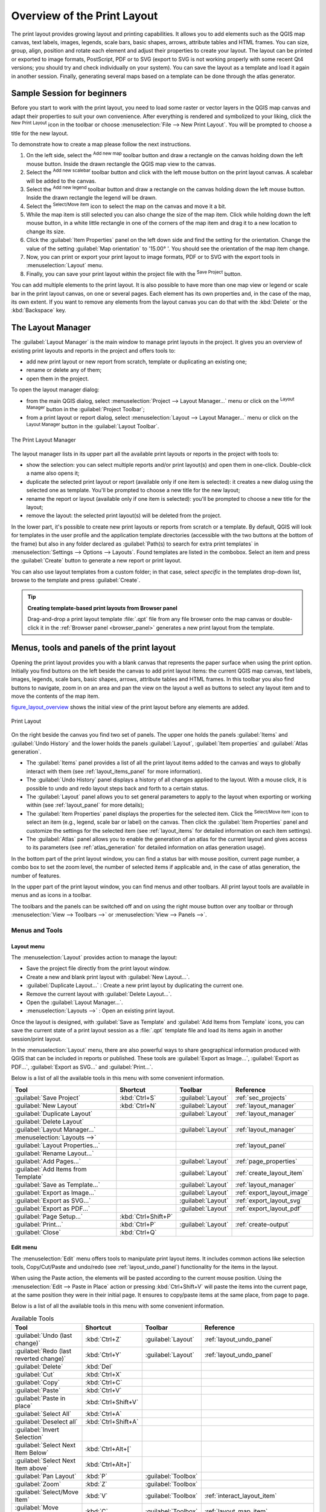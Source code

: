 .. only:: html

   |updatedisclaimer|

.. _overview_layout:

******************************
 Overview of the Print Layout
******************************

.. only:: html

   .. contents::
      :local:

The print layout provides growing layout and printing capabilities. It allows
you to add elements such as the QGIS map canvas, text labels, images, legends,
scale bars, basic shapes, arrows, attribute tables and HTML frames. You can size,
group, align, position and rotate each element and adjust their properties to
create your layout. The layout can be printed or exported to image formats,
PostScript, PDF or to SVG (export to SVG is not working properly with some
recent Qt4 versions; you should try and check individually on your system).
You can save the layout as a template and load it again in another session.
Finally, generating several maps based on a template can be done through the
atlas generator.


.. index:: Layout template, Map template

Sample Session for beginners
============================

Before you start to work with the print layout, you need to load some raster
or vector layers in the QGIS map canvas and adapt their properties to suit your
own convenience. After everything is rendered and symbolized to your liking,
click the |newLayout| :sup:`New Print Layout` icon in the toolbar or
choose :menuselection:`File --> New Print Layout`. You will be prompted to
choose a title for the new layout.


To demonstrate how to create a map please follow the next instructions.

#. On the left side, select the |addMap| :sup:`Add new map` toolbar button
   and draw a rectangle on the canvas holding down the left mouse button.
   Inside the drawn rectangle the QGIS map view to the canvas.
#. Select the |scaleBar| :sup:`Add new scalebar` toolbar button and click
   with the left mouse button on the print layout canvas. A scalebar will be
   added to the canvas.
#. Select the |addLegend| :sup:`Add new legend` toolbar button and draw a
   rectangle on the canvas holding down the left mouse button.
   Inside the drawn rectangle the legend will be drawn.
#. Select the |select| :sup:`Select/Move item` icon to select the map on
   the canvas and move it a bit.
#. While the map item is still selected you can also change the size of the map
   item. Click while holding down the left mouse button, in a white little
   rectangle in one of the corners of the map item and drag it to a new location
   to change its size.
#. Click the :guilabel:`Item Properties` panel on the left down side and find
   the setting for the orientation. Change the value of the setting
   :guilabel:`Map orientation` to '15.00\ |degrees| '. You should see the
   orientation of the map item change.
#. Now, you can print or export your print layout to image formats, PDF or
   to SVG with the export tools in :menuselection:`Layout` menu.
#. Finally, you can save your print layout within the project file with the
   |fileSave| :sup:`Save Project` button.


You can add multiple elements to the print layout. It is also possible to have more
than one map view or legend or scale bar in the print layout canvas, on one or
several pages. Each element has its own properties and, in the case of the map,
its own extent. If you want to remove any elements from the layout canvas you
can do that with the :kbd:`Delete` or the :kbd:`Backspace` key.


.. index:: Layout manager
.. _layout_manager:

The Layout Manager
==================

The :guilabel:`Layout Manager` is the main window to manage print layouts in the
project. It gives you an overview of existing print layouts and reports in the
project and offers tools to:

* add new print layout or new report from scratch, template or duplicating an
  existing one;
* rename or delete any of them;
* open them in the project.

To open the layout manager dialog:

* from the main QGIS dialog, select :menuselection:`Project --> Layout Manager...`
  menu or click on the |layoutManager| :sup:`Layout Manager` button in
  the :guilabel:`Project Toolbar`;
* from a print layout or report dialog, select :menuselection:`Layout --> Layout
  Manager...` menu or click on the |layoutManager| :sup:`Layout Manager` button
  in the :guilabel:`Layout Toolbar`.


.. _figure_layout_manager:

.. figure:: img/print_composer_manager.png
   :align: center

   The Print Layout Manager


The layout manager lists in its upper part all the available print layouts
or reports in the project with tools to:

* show the selection: you can select multiple reports and/or print layout(s)
  and open them in one-click. Double-click a name also opens it;
* duplicate the selected print layout or report (available only if one item is
  selected): it creates a new dialog using the selected one as template.
  You'll be prompted to choose a new title for the new layout;
* rename the report or layout (available only if one item is selected):
  you'll be prompted to choose a new title for the layout;
* remove the layout: the selected print layout(s) will be deleted from the
  project.

In the lower part, it's possible to create new print layouts or reports from
scratch or a template. By default, QGIS will look for templates in the user
profile and the application template directories (accessible with the two
buttons at the bottom of the frame) but also in any folder declared
as :guilabel:`Path(s) to search for extra print templates` in
:menuselection:`Settings --> Options --> Layouts`. Found templates are listed
in the combobox. Select an item and press the :guilabel:`Create` button to generate
a new report or print layout.

You can also use layout templates from a custom folder; in that case, select
*specific* in the templates drop-down list, browse to the template and press
:guilabel:`Create`.

.. tip:: **Creating template-based print layouts from Browser panel**

  Drag-and-drop a print layout template :file:`.qpt` file from any file browser
  onto the map canvas or double-click it in the :ref:`Browser panel <browser_panel>`
  generates a new print layout from the template.

.. Todo: Add a link to User profile section when it's ready

.. _print_composer_menus:

Menus, tools and panels of the print layout
=============================================

Opening the print layout provides you with a blank canvas that represents the
paper surface when using the print option. Initially you find buttons on the
left beside the canvas to add print layout items: the current QGIS map canvas,
text labels, images, legends, scale bars, basic shapes, arrows, attribute tables
and HTML frames. In this toolbar you also find buttons to navigate,
zoom in on an area and pan the view on the layout a well as buttons to
select any layout item and to move the contents of the map item.


figure_layout_overview_ shows the initial view of the print layout before
any elements are added.

.. _figure_layout_overview:

.. figure:: img/print_composer_blank.png
   :align: center
   :width: 100%

   Print Layout


On the right beside the canvas you find two set of panels. The upper one holds
the panels :guilabel:`Items` and :guilabel:`Undo History` and the lower holds
the panels :guilabel:`Layout`, :guilabel:`Item properties`
and :guilabel:`Atlas generation`.

* The :guilabel:`Items` panel provides a list of all the print layout items
  added to the canvas and ways to globally interact with them
  (see :ref:`layout_items_panel` for more information).
* The :guilabel:`Undo History` panel displays a history of all changes applied
  to the layout. With a mouse click, it is possible to undo and
  redo layout steps back and forth to a certain status.
* The :guilabel:`Layout` panel allows you to set general parameters to apply to
  the layout when exporting or working within (see :ref:`layout_panel` for more
  details);
* The :guilabel:`Item Properties` panel displays the properties for the selected
  item. Click the |select| :sup:`Select/Move item` icon to select
  an item (e.g., legend, scale bar or label) on the canvas. Then click the
  :guilabel:`Item Properties` panel and customize the settings for the selected
  item (see :ref:`layout_items` for detailed information on each item
  settings).
* The :guilabel:`Atlas` panel allows you to enable the generation of an
  atlas for the current layout and gives access to its parameters
  (see :ref:`atlas_generation` for detailed information on atlas
  generation usage).


In the bottom part of the print layout window, you can find a status bar with
mouse position, current page number, a combo box to set the zoom level,
the number of selected items if applicable and, in the case of atlas generation,
the number of features.

In the upper part of the print layout window, you can find menus and other
toolbars. All print layout tools are available in menus and as icons in a
toolbar.

The toolbars and the panels can be switched off and on using the right mouse
button over any toolbar or through :menuselection:`View --> Toolbars -->` or
:menuselection:`View --> Panels -->`.


.. index::
   single: Print layout; Tools

.. _layout_tools:

Menus and Tools
---------------

Layout menu
...........

The :menuselection:`Layout` provides action to manage the layout:

* Save the project file directly from the print layout window.
* Create a new and blank print layout with |newLayout| :guilabel:`New Layout...`.
* |duplicateLayout| :guilabel:`Duplicate Layout...` : Create a new print layout
  by duplicating the current one.
* Remove the current layout with |deleteSelected| :guilabel:`Delete Layout...`.
* Open the |layoutManager| :guilabel:`Layout Manager...`.
* :menuselection:`Layouts -->` : Open an existing print layout.

Once the layout is designed, with |fileSaveAs| :guilabel:`Save as Template`
and |fileOpen| :guilabel:`Add Items from Template` icons, you can save
the current state of a print layout session as a :file:`.qpt` template file
and load its items again in another session/print layout.

In the :menuselection:`Layout` menu, there are also powerful ways to share
geographical information produced with QGIS that can be included in reports or
published. These tools are |saveMapAsImage| :guilabel:`Export as Image...`,
|saveAsPDF| :guilabel:`Export as PDF...`, |saveAsSVG| :guilabel:`Export as
SVG...` and |filePrint| :guilabel:`Print...`.

Below is a list of all the available tools in this menu with some convenient
information.

================================================= ========================== ========================== =====================================
 Tool                                              Shortcut                   Toolbar                    Reference
================================================= ========================== ========================== =====================================
 |fileSave| :guilabel:`Save Project`               :kbd:`Ctrl+S`              :guilabel:`Layout`         :ref:`sec_projects`
 |newLayout| :guilabel:`New Layout`                :kbd:`Ctrl+N`              :guilabel:`Layout`         :ref:`layout_manager`
 |duplicateLayout| :guilabel:`Duplicate Layout`                               :guilabel:`Layout`         :ref:`layout_manager`
 |deleteSelected| :guilabel:`Delete Layout`
 |layoutManager| :guilabel:`Layout Manager...`                                :guilabel:`Layout`         :ref:`layout_manager`
 :menuselection:`Layouts -->`
 :guilabel:`Layout Properties...`                                                                        :ref:`layout_panel`
 :guilabel:`Rename Layout...`
 |newPage| :guilabel:`Add Pages...`                                           :guilabel:`Layout`         :ref:`page_properties`
 |fileOpen| :guilabel:`Add Items from Template`                               :guilabel:`Layout`         :ref:`create_layout_item`
 |fileSaveAs| :guilabel:`Save as Template...`                                 :guilabel:`Layout`         :ref:`layout_manager`
 |saveMapAsImage| :guilabel:`Export as Image...`                              :guilabel:`Layout`         :ref:`export_layout_image`
 |saveAsSVG| :guilabel:`Export as SVG...`                                     :guilabel:`Layout`         :ref:`export_layout_svg`
 |saveAsPDF| :guilabel:`Export as PDF...`                                     :guilabel:`Layout`         :ref:`export_layout_pdf`
 :guilabel:`Page Setup...`                         :kbd:`Ctrl+Shift+P`
 |filePrint| :guilabel:`Print...`                  :kbd:`Ctrl+P`              :guilabel:`Layout`         :ref:`create-output`
 :guilabel:`Close`                                 :kbd:`Ctrl+Q`
================================================= ========================== ========================== =====================================

Edit menu
.........

The :menuselection:`Edit` menu offers tools to manipulate print layout items.
It includes common actions like selection tools, Copy/Cut/Paste and undo/redo
(see :ref:`layout_undo_panel`) functionality for the items in the layout.

When using the Paste action, the elements will be pasted according to the current
mouse position. Using the :menuselection:`Edit --> Paste in Place` action or
pressing :kbd:`Ctrl+Shift+V` will paste the items into the current page, at the
same position they were in their initial page. It ensures to copy/paste items at
the same place, from page to page.

Below is a list of all the available tools in this menu with some convenient
information.

.. csv-table:: Available Tools
   :header: "Tool", "Shortcut", "Toolbar", "Reference"
   :widths: 30, 17, 10, 33

   "|undo| :guilabel:`Undo (last change)`", ":kbd:`Ctrl+Z`", ":guilabel:`Layout`", ":ref:`layout_undo_panel`"
   "|redo| :guilabel:`Redo (last reverted change)`", ":kbd:`Ctrl+Y`", ":guilabel:`Layout`", ":ref:`layout_undo_panel`"
   "|deleteSelected| :guilabel:`Delete`", ":kbd:`Del`"
   "|editCut| :guilabel:`Cut`", ":kbd:`Ctrl+X`"
   "|editCopy| :guilabel:`Copy`", ":kbd:`Ctrl+C`"
   "|editPaste| :guilabel:`Paste`", ":kbd:`Ctrl+V`"
   ":guilabel:`Paste in place`", ":kbd:`Ctrl+Shift+V`"
   "|selectAll| :guilabel:`Select All`", ":kbd:`Ctrl+A`"
   "|deselectAll| :guilabel:`Deselect all`", ":kbd:`Ctrl+Shift+A`"
   "|invertSelection| :guilabel:`Invert Selection`"
   ":guilabel:`Select Next Item Below`", ":kbd:`Ctrl+Alt+[`"
   ":guilabel:`Select Next Item above`", ":kbd:`Ctrl+Alt+]`"
   "|pan| :guilabel:`Pan Layout`", ":kbd:`P`", ":guilabel:`Toolbox`"
   "|zoomToArea| :guilabel:`Zoom`", ":kbd:`Z`", ":guilabel:`Toolbox`"
   "|select| :guilabel:`Select/Move Item`", ":kbd:`V`", ":guilabel:`Toolbox`", ":ref:`interact_layout_item`"
   "|moveItemContent| :guilabel:`Move Content`", ":kbd:`C`", ":guilabel:`Toolbox`", ":ref:`layout_map_item`"
   "|editNodesShape| :guilabel:`Edit Nodes Item`", "", ":guilabel:`Toolbox`", ":ref:`layout_node_based_shape_item`"



View menu
.........

The :menuselection:`View` menu  gives access to navigation tools and helps
to configure general behavior of the print layout. Beside the common zoom
tools, you have means to:

* |draw| :sup:`Refresh view` (if you find the view in an inconsistent state);
* enable a :ref:`grid <grid_guides>` you could snap items to when moving or
  creating them. Grids setting is done in :menuselection:`Settings --> Layout
  Options...` or in the :ref:`Layout Panel <layout_panel>`;
* enable :ref:`guides <grid_guides>` you could snap items to when moving or
  creating them. Guides are red lines that you can create by clicking in the
  ruler (above or at the left side of the layout) and drag and drop to the
  desired location;
* :guilabel:`Smart Guides`: uses other layout items as guides to dynamically
  snap to as you move or reshape an item;
* :guilabel:`Clear Guides` to remove all current guides;
* :guilabel:`Show Bounding box` around the items to better identify your
  selection;
* :guilabel:`Show Rules` around the layout;
* :guilabel:`Show Pages` or set up pages to transparent. Often layout is used
  to create non-print layouts, e.g. for inclusion in presentations or other
  documents, and it's desirable to export the composition using a totally
  transparent background. It's sometimes referred to as "infinite canvas" in
  other editing packages.

In the print layout, you can change the zoom level using the mouse wheel or
the slider and combo box in
the status bar. If you need to switch to pan mode while working in the layout
area, you can hold the :kbd:`Spacebar` or the mouse wheel.
With :kbd:`Ctrl+Spacebar`, you can temporarily switch to Zoom In mode,
and with :kbd:`Ctrl+Alt+Spacebar`, to Zoom Out mode.

Panels and toolbars can be enabled from the :menuselection:`View -->` menu.
To maximise the space available to interact with a composition you can check
the |checkbox| :menuselection:`View --> Toggle Panel Visibility` option or
press :kbd:`Ctrl+Tab`; all panels are hidden and only previously visible
panels are restored when unchecked.

It's also possible to switch to a full screen mode to have more space to
interact with by pressing :kbd:`F11` or using :menuselection:`View -->`
|checkbox| :guilabel:`Toggle Full Screen`.

================================================= ========================== ========================== =====================================
 Tool                                              Shortcut                   Toolbar                    Reference
================================================= ========================== ========================== =====================================
 |draw| :guilabel:`Refresh`                        :kbd:`F5`                  :guilabel:`Navigation`
 :menuselection:`Preview -->`
 |zoomIn| :guilabel:`Zoom In`                      :kbd:`Ctrl++`              :guilabel:`Navigation`
 |zoomOut| :guilabel:`Zoom Out`                    :kbd:`Ctrl+-`              :guilabel:`Navigation`
 |zoomActual| :guilabel:`Zoom to 100%`             :kbd:`Ctrl+1`              :guilabel:`Navigation`
 |zoomFullExtent| :guilabel:`Zoom Full`            :kbd:`Ctrl+0`              :guilabel:`Navigation`
 :guilabel:`Zoom to Width`
 |vectorGrid| :guilabel:`Show Grid`                :kbd:`Ctrl+'`                                         :ref:`grid_guides`
 |unchecked| :guilabel:`Snap to Grid`              :kbd:`Ctrl+Shift+'`                                   :ref:`grid_guides`
 |checkbox| :guilabel:`Show Guides`                :kbd:`Ctrl+;`                                         :ref:`grid_guides`
 |checkbox| :guilabel:`Snap to Guides`             :kbd:`Ctrl+Shift+;`                                   :ref:`grid_guides`
 |checkbox| :guilabel:`Smart Guides`               :kbd:`Ctrl+Alt+;`
 :guilabel:`Manage Guides...`                      \                          \                          :ref:`layout_guides_panel`
 :guilabel:`Clear Guides`                          \                          \                          :ref:`layout_guides_panel`
 |checkbox| :guilabel:`Show Rulers`                :kbd:`Ctrl+R`
 |checkbox| :guilabel:`Show Bounding Boxes`        :kbd:`Ctrl+Shift+B`
 |checkbox| :guilabel:`Show Pages`
 :menuselection:`Toolbars -->`                      \                         \                          :ref:`sec_panels_and_toolbars`
 :menuselection:`Panels -->`                        \                         \                          :ref:`sec_panels_and_toolbars`
 |unchecked| :guilabel:`Toggle Full Screen`        :kbd:`F11`                 \                          :ref:`view_menu`
 |unchecked| :guilabel:`Toggle Panel Visibility`   :kbd:`Ctrl+Tab`            \                          :ref:`view_menu`
================================================= ========================== ========================== =====================================

Items menu
..........

The :menuselection:`Items` helps you configure items' position in the
layout and the relations between them (see :ref:`interact_layout_item`).

================================================= ========================== ========================== ==========================
 Tool                                              Shortcut                   Toolbar                    Reference
================================================= ========================== ========================== ==========================
 |groupItems| :guilabel:`Group`                    :kbd:`Ctrl+G`              :guilabel:`Actions`        :ref:`group_items`
 |ungroupItems| :guilabel:`Ungroup`                :kbd:`Ctrl+Shift+G`        :guilabel:`Actions`        :ref:`group_items`
 |raiseItems| :guilabel:`Raise`                    :kbd:`Ctrl+]`              :guilabel:`Actions`        :ref:`align_items`
 |lowerItems| :guilabel:`Lower`                    :kbd:`Ctrl+[`              :guilabel:`Actions`        :ref:`align_items`
 |moveItemsToTop| :guilabel:`Bring to Front`       :kbd:`Ctrl+Shift+]`        :guilabel:`Actions`        :ref:`align_items`
 |moveItemsToBottom| :guilabel:`Send to Back`      :kbd:`Ctrl+Shift+[`        :guilabel:`Actions`        :ref:`align_items`
 |locked| :guilabel:`Lock Selected Items`          :kbd:`Ctrl+L`              :guilabel:`Actions`        :ref:`lock_items`
 |unlocked| :guilabel:`Unlock All`                 :kbd:`Ctrl+Shift+L`        :guilabel:`Actions`        :ref:`lock_items`
 :menuselection:`Align Items -->`                                             :guilabel:`Actions`        :ref:`align_items`
 :menuselection:`Distribute Items -->`                                        :guilabel:`Actions`        :ref:`move_resize`
 :menuselection:`Resize -->`                                                  :guilabel:`Actions`        :ref:`move_resize`
================================================= ========================== ========================== ==========================

Add Item menu
.............

These are tools to create layout items. Each of them is deeply described
in :ref:`layout_items` chapter.

=================================================== ======================== =====================================
 Tool                                                Toolbar                    Reference
=================================================== ======================== =====================================
 |addMap| :guilabel:`Add Map`                        :guilabel:`Toolbox`        :ref:`layout_map_item`
 |addImage| :guilabel:`Add Picture`                  :guilabel:`Toolbox`        :ref:`layout_picture_item`
 |label| :guilabel:`Add Label`                       :guilabel:`Toolbox`        :ref:`layout_label_item`
 |addLegend| :guilabel:`Add Legend`                  :guilabel:`Toolbox`        :ref:`layout_legend_item`
 |scaleBar| :guilabel:`Add Scale Bar`                :guilabel:`Toolbox`        :ref:`layout_scalebar_item`
 |addBasicShape| :menuselection:`Add Shape -->`      :guilabel:`Toolbox`        :ref:`layout_basic_shape_item`
 |addArrow| :guilabel:`Add Arrow`                    :guilabel:`Toolbox`        :ref:`layout_arrow_item`
 |addNodesShape| :menuselection:`Add Node Item -->`  :guilabel:`Toolbox`        :ref:`layout_node_based_shape_item`
 |addHtml| :guilabel:`Add HTML`                      :guilabel:`Toolbox`        :ref:`layout_html_item`
 |openTable| :guilabel:`Add Attribute Table`         :guilabel:`Toolbox`        :ref:`layout_table_item`
=================================================== ======================== =====================================


Atlas menu
..........

======================================================== ========================== ========================== =====================================
 Tool                                                     Shortcut                   Toolbar                    Reference
======================================================== ========================== ========================== =====================================
 |atlas| :guilabel:`Preview Atlas`                        :kbd:`Ctrl+ALt+/`          :guilabel:`Atlas`          :ref:`atlas_preview`
 |atlasFirst| :guilabel:`First Feature`                   :kbd:`Ctrl+<`              :guilabel:`Atlas`          :ref:`atlas_preview`
 |atlasPrev| :guilabel:`Previous Feature`                 :kbd:`Ctrl+,`              :guilabel:`Atlas`          :ref:`atlas_preview`
 |atlasNext| :guilabel:`Next Feature`                     :kbd:`Ctrl+.`              :guilabel:`Atlas`          :ref:`atlas_preview`
 |atlasLast| :guilabel:`Last feature`                     :kbd:`Ctrl+>`              :guilabel:`Atlas`          :ref:`atlas_preview`
 |filePrint| :guilabel:`Print Atlas...`                                              :guilabel:`Atlas`          :ref:`atlas_preview`
 |saveMapAsImage| :guilabel:`Export Atlas as Images...`                              :guilabel:`Atlas`          :ref:`atlas_preview`
 |saveAsSVG| :guilabel:`Export Atlas as SVG...`                                      :guilabel:`Atlas`          :ref:`atlas_preview`
 |saveAsPDF| :guilabel:`Export Atlas as PDF...`                                      :guilabel:`Atlas`          :ref:`atlas_preview`
 |atlasSettings| :guilabel:`Atlas Settings`                                          :guilabel:`Atlas`          :ref:`atlas_generation`
======================================================== ========================== ========================== =====================================


Settings Menu
.............

The :menuselection:`Settings --> Layout Options...` menu is a shortcut to
:menuselection:`Settings --> Options --> Layouts` menu of QGIS main canvas.
Here, you can set some options that will be used as default on any new print
layout:

* :guilabel:`Layout defaults` let you specify the default font to use;
* With :guilabel:`Grid appearance`, you can set the grid style and its color.
  There are three types of grid: **Dots**, **Solid** lines and **Crosses**;
* :guilabel:`Grid and guide defaults` defines spacing, offset and tolerance
  of the grid (see :ref:`grid_guides` for more details);
* :guilabel:`Layout Paths`: to manage list of custom paths to search print
  templates.


Contextual menus
................

Depending on where you right-click in the print layout dialog, you open a
contextual menu with various features:

* Right-click on the menu bar or any toolbar and you get the list of layout
  panels and toolbars you can enable or disable in one-click.
* Right-click over a ruler and you can |checkbox| :guilabel:`Show Guides`,
  |checkbox| :guilabel:`Snap to Guides`, :guilabel:`Manage Guides...` opening
  the :ref:`Guides panel <layout_guides_panel>` or :guilabel:`Clear Guides`.
  It's also possible to hide the rulers.
* Right-click in the print layout canvas and:

  * You'll be able to :guilabel:`Undo` and :guilabel:`Redo` recent changes, or
    :guilabel:`Paste` any copied item (only available if no item is selected).
  * If you click over a page, you can additionally access the current :ref:`Page
    Properties <page_properties>` panel or :guilabel:`Remove Page`.
  * If you click on a selected item then you can cut or copy it as well as open
    the :ref:`Item Properties <layout_item_options>` panel.
  * If more than one item are selected, then you can either group them and/or
    ungroup if at least one group is already in the selection.
* Right-click inside a text box or spinbox widget of any layout panel provides
  edit options to manipulate its content.


.. _layout_panel:

The Layout Panel
-----------------

In the :guilabel:`Layout` panel, you can define the global settings of your
print layout.

.. _figure_composition:

.. figure:: img/composition_settings.png
   :align: center

   Layout Settings in the Print Layout

.. _reference_map:

General settings
................

In a print layout, you can use more than one map item.
The :guilabel:`Reference map` represents the map item to use as the layout's
master map. It's assigned as long as there's a map item in the layout.
The layout will use this map in any of their properties and variables
calculating units or scale. This includes exporting the print layout to
georeferenced formats.

Moreover, new layout items such as scale bar, legend or north arrow have by
default their settings (orientation, displayed layers, scale, ...) bound to
the map item they are drawn over, and fall back to the reference map if no
overlaping map.

.. _grid_guides:

Guides and Grid
...............

You can put some reference marks on your paper sheet to help you
accurately place some items. These marks can be:

* simple horizontal or vertical lines (called **Guides**) put at the position
  you want (see :ref:`layout_guides_panel` for guides creation).
* or regular **Grid**: a network of horizontal and vertical lines
  superimposed over the layout.

Settings like :guilabel:`Grid spacing` or :guilabel:`Grid offset` can be
adjusted in this group as well as the :guilabel:`Snap tolerance` to use for
items. The tolerance is the maximum distance below which the mouse cursor is
snapped to a grid or a guide, while moving, resizing or creating an item.

Whether grid or guides should be shown is set in :menuselection:`View` menu.
There, you can also decide if they might be used to snap layout items.
When both a grid line and a guide line are within tolerance of a point, guides
will always take precedence - since they have been manually set (hence,
assumption that they have been explicitly placed at highly desirable snapping
locations, and should be selected over the general grid).

.. note::

  In the :menuselection:`Settings --> Layout Options` menu, you can also set
  the grid and guides parameters exposed above. However, these options will
  only apply as defaults to new print layouts.

.. _layout_export_settings:

Export settings
...............

You can define a resolution to use for all exported maps in :guilabel:`Export
resolution`. This setting can then be overridden each time you export a map.

Because of some advanced rendering options (:ref:`blending mode <blend-modes>`,
:ref:`effects <draw_effects>`...), a layout item may need rasterization in
order to be exported correctly. QGIS will individually rasterize it without
forcing every other item to also be rasterized.
This allows printing or saving as PostScript or PDF to keep items as much as
possible as vectors, e.g. a map item with layer opacity won't force labels,
scale bars, etc to be rasterized too.
You can however:

* force all the items to be rasterized checking the |checkbox| :guilabel:`Print
  as raster` box;
* or use the opposite option, i.e. :guilabel:`Always export as vectors`, to
  force the export to keep items as vectors when exported to a compatible
  format. Note that in some cases, this could cause the output to look
  different to layout.

Where the format makes it possible (e.g., :file:`.TIF`, :file:`.PDF`) exporting
a print layout results by default in a georeferenced file (based on the
:guilabel:`Reference map` item in the :guilabel:`General settings` group).
For other formats, georeferenced output requires you to generate a world file
by checking |checkbox| :guilabel:`Save world file`. The world file is created
beside the exported map(s), has the name of the page output with the reference
map item and contains information to georeference it easily.


Resize layout to content
........................

Using the :guilabel:`Resize page` tool in this group, you create a unique page
composition whose extent covers the current contents of the print layout (with
some optional :guilabel:`margins` around the cropped bounds).

Note that this behavior is different from the :ref:`crop to content
<crop_to_content>` option in that all the items are placed on a real and unique
page in replacement of all the existing pages.

Variables
.........

The :guilabel:`Variables` lists all the variables available at
the layout's level (which includes all global and project's variables).

It also allows the user to manage layout-level variables. Click the
|signPlus| button to add a new custom layout-level variable. Likewise,
select a custom layout-level variable from the list and click the
|signMinus| button to remove it.

More information on variables usage in the
:ref:`General Tools <general_tools_variables>` section.

.. _figure_composition_variables:

.. figure:: img/composition_variables.png
   :align: center

   Variables Editor in the Print Layout


.. index:: Layout pages, Page properties
.. _page_properties:

Working with the page properties
--------------------------------

A layout can be composed of several pages. For instance, a first page can show
a map canvas, and a second page can show the attribute table associated with a
layer, while a third one shows an HTML frame linking to your organization website.
Or you can add many types of items on each page.

Adding a new page
.................

Futhermore, a layout can be made using different size and/or orientation of pages.
To add a page, select the |newPage| :guilabel:`Add Pages...` tool from the
:menuselection:`Layout` menu or :guilabel:`Layout Toolbar`. The :guilabel:`Insert
Pages` dialog opens and you are asked to fill:

* the number of pages to insert;
* the position of the page(s): before or after a given page or at the end of the
  print layout;
* The :guilabel:`Page size`: it could be of a preset format page (``A4``, ``B0``,
  ``Legal``, ``Letter``, ``ANSI A``, ``Arch A`` and their derivatives as well as
  a resolution type, such as ``1920x1080`` or ``1024x768``) with
  associated :guilabel:`Orientation` (Portrait or Landscape).
  
  The page size can also be of a ``custom`` format; In that case, you'd need to
  enter its :guilabel:`Width` and :guilabel:`Height` (with locked size ratio if
  needed) and select the unit to use among ``mm``, ``cm``, ``px``, ``pt``, ``in``,
  ``ft``... Conversion of entered values is automatically applied when switching
  from one unit to another.

.. _figure_layout_new_page:

.. figure:: img/insert_page.png
   :align: center

   Creating a new page in the Print Layout


Updating page properties
........................

Any page can be later customized through the Page :guilabel:`Item Properties`
panel. Right-click on a page and select :guilabel:`Page Properties...`. The
:guilabel:`Item Properties` panel opens with settings such as:

* the :guilabel:`Page size` frame described above. You can modify each property
  using the data defined override options (see :ref:`atlas_data_defined_override`
  for a use case); 
* the |unchecked| :guilabel:`Exclude page from exports` to control whether the
  current page with its content should be included in the :ref:`layout output
  <create-output>`;
* the :guilabel:`Background` of the current page using the :ref:`color
  <color-selector>` or :ref:`symbol <symbol-selector>` you want. 

.. _figure_layout_page:

.. figure:: img/page_properties.png
   :align: center

   Page properties dialog


.. index:: Guides, Smart guides
.. _layout_guides_panel:

The Guides Panel
----------------

Guides are vertical or horizontal line references you can place on a layout
page to assist you on items placement, when creating, moving or resizing them.
To be active, guides require the :menuselection:`View --> Show Guides` and
:menuselection:`View --> Snap to Guides` options to be checked.
To create a guide, different ways:

* assuming :menuselection:`View --> Show Rulers` option is set, drag out a
  ruler and release the mouse button within the page area, at the desired
  position.
* more accurate, use the :guilabel:`Guides` panel from the :menuselection:`View
  --> Toolbox -->` or by selecting :guilabel:`Manage guides for page...`
  from the page's contextual menu.

.. _figure_layout_guides_panel:

.. figure:: img/guides_panel.png
   :align: center

   The Guides panel

The :guilabel:`Guides` panel allows creation of snap lines at specific
locations:

#. Select the :guilabel:`Page` you'd like to add the guides to
#. Click the |signPlus| :sup:`Add new guide` button and enter the coordinates
   of the horizontal or vertical line. The origin is at the top right corner.
   Different units are available for setting.

   The panel also allows adjusting position of existing guides to exact
   coordinates: double-click a guide coordinate and replace the value.
#. The :guilabel:`Guides` panel lists only items for the current page.
   It allows creation or removal of guides only in the current page.
   However, you can use the :guilabel:`Apply to All Pages` button to replicate
   the guide configuration of the current page to the other pages in the layout.
#. To delete a guide, select it and press |signMinus| :sup:`Remove selected
   guide` button. Use :guilabel:`Clear All Guides` to remove all the guides
   in the current page.

.. tip:: **Snapping to existing layout items**

  Other than guides and grids, you can use existing items as snapping
  references when moving, resizing or creating new items; these are called
  **smart guides** and require :menuselection:`View --> Smart Guides` option to
  be checked. Anytime the mouse pointer is close to an item's bound, a snapping
  cross appears.


.. _layout_items_panel:

The Items Panel
---------------

The :guilabel:`Items` panel offers some options to manage selection and
visibility of items.
All the items added to the print layout canvas (including :ref:`items group
<group_items>`) are shown in a list and
selecting an item makes the corresponding row selected in the list as well as
selecting a row does select the corresponding item in the print layout canvas.
This is thus a handy way to select an item placed behind another one.
Note that a selected row is shown as bold.

For any selected item, you can :

* |showAllLayers| set it visible or not;
* |locked| lock or unlock its position;
* sort its Z position. You can move up and down each item in the list with a
  click and drag. The upper item in the list will be brought to the foreground
  in the print layout canvas.
  By default, a newly created item is placed in the foreground.
* change the item ID by double-clicking the text;
* right-click an item and copy or delete it or open its :ref:`properties panel
  <layout_item_options>`.

Once you have found the correct position for an item, you can lock it by ticking
the box in |locked| column. Locked items are **not** selectable on the canvas.
Locked items can be unlocked by selecting the item in the :menuselection:`Items`
panel and unchecking the tickbox or you can use the icons on the toolbar.


.. index:: Revert layout actions
.. _layout_undo_panel:

The Undo History Panel: Revert and Restore actions
--------------------------------------------------

During the layout process, it is possible to revert and restore changes.
This can be done with the revert and restore tools available in the
:guilabel:`Edit` menu, the :guilabel:`Layout` toolbar or the contextual menu
any time you right-click in the print layout area:

* |undo| :sup:`Revert last change`
* |redo| :sup:`Restore last change`

This can also be done by mouse click within the :guilabel:`Undo history`
panel (see figure_layout_). The History panel lists the last actions done
within the print layout.
Just select the point you want to revert to and once you do new action all
the actions done after the selected one will be removed.

.. _figure_layout:

.. figure:: img/command_hist.png
   :align: center

   Undo History in the Print Layout


.. Substitutions definitions - AVOID EDITING PAST THIS LINE
   This will be automatically updated by the find_set_subst.py script.
   If you need to create a new substitution manually,
   please add it also to the substitutions.txt file in the
   source folder.

.. |addArrow| image:: /static/common/mActionAddArrow.png
   :width: 1.5em
.. |addBasicShape| image:: /static/common/mActionAddBasicShape.png
   :width: 1.5em
.. |addHtml| image:: /static/common/mActionAddHtml.png
   :width: 1.5em
.. |addImage| image:: /static/common/mActionAddImage.png
   :width: 1.5em
.. |addLegend| image:: /static/common/mActionAddLegend.png
   :width: 1.5em
.. |addMap| image:: /static/common/mActionAddMap.png
   :width: 1.5em
.. |addNodesShape| image:: /static/common/mActionAddNodesShape.png
   :width: 1.5em
.. |atlas| image:: /static/common/mIconAtlas.png
   :width: 1.5em
.. |atlasFirst| image:: /static/common/mActionAtlasFirst.png
   :width: 1.5em
.. |atlasLast| image:: /static/common/mActionAtlasLast.png
   :width: 1.5em
.. |atlasNext| image:: /static/common/mActionAtlasNext.png
   :width: 1.5em
.. |atlasPrev| image:: /static/common/mActionAtlasPrev.png
   :width: 1.5em
.. |atlasSettings| image:: /static/common/mActionAtlasSettings.png
   :width: 1.5em
.. |checkbox| image:: /static/common/checkbox.png
   :width: 1.3em
.. |degrees| unicode:: 0x00B0
   :ltrim:
.. |deleteSelected| image:: /static/common/mActionDeleteSelected.png
   :width: 1.5em
.. |deselectAll| image:: /static/common/mActionDeselectAll.png
   :width: 1.5em
.. |draw| image:: /static/common/mActionDraw.png
   :width: 1.5em
.. |duplicateLayout| image:: /static/common/mActionDuplicateLayout.png
   :width: 1.5em
.. |editCopy| image:: /static/common/mActionEditCopy.png
   :width: 1.5em
.. |editCut| image:: /static/common/mActionEditCut.png
   :width: 1.5em
.. |editNodesShape| image:: /static/common/mActionEditNodesShape.png
   :width: 1.5em
.. |editPaste| image:: /static/common/mActionEditPaste.png
   :width: 1.5em
.. |fileOpen| image:: /static/common/mActionFileOpen.png
   :width: 1.5em
.. |filePrint| image:: /static/common/mActionFilePrint.png
   :width: 1.5em
.. |fileSave| image:: /static/common/mActionFileSave.png
   :width: 1.5em
.. |fileSaveAs| image:: /static/common/mActionFileSaveAs.png
   :width: 1.5em
.. |groupItems| image:: /static/common/mActionGroupItems.png
   :width: 1.5em
.. |invertSelection| image:: /static/common/mActionInvertSelection.png
   :width: 1.5em
.. |label| image:: /static/common/mActionLabel.png
   :width: 1.5em
.. |layoutManager| image:: /static/common/mActionLayoutManager.png
   :width: 1.5em
.. |locked| image:: /static/common/locked.png
   :width: 1.5em
.. |lowerItems| image:: /static/common/mActionLowerItems.png
   :width: 1.5em
.. |moveItemContent| image:: /static/common/mActionMoveItemContent.png
   :width: 1.5em
.. |moveItemsToBottom| image:: /static/common/mActionMoveItemsToBottom.png
   :width: 1.5em
.. |moveItemsToTop| image:: /static/common/mActionMoveItemsToTop.png
   :width: 1.5em
.. |newLayout| image:: /static/common/mActionNewLayout.png
   :width: 1.5em
.. |newPage| image:: /static/common/mActionNewPage.png
   :width: 1.5em
.. |openTable| image:: /static/common/mActionOpenTable.png
   :width: 1.5em
.. |pan| image:: /static/common/mActionPan.png
   :width: 1.5em
.. |raiseItems| image:: /static/common/mActionRaiseItems.png
   :width: 1.5em
.. |redo| image:: /static/common/mActionRedo.png
   :width: 1.5em
.. |saveAsPDF| image:: /static/common/mActionSaveAsPDF.png
   :width: 1.5em
.. |saveAsSVG| image:: /static/common/mActionSaveAsSVG.png
   :width: 1.5em
.. |saveMapAsImage| image:: /static/common/mActionSaveMapAsImage.png
   :width: 1.5em
.. |scaleBar| image:: /static/common/mActionScaleBar.png
   :width: 1.5em
.. |select| image:: /static/common/mActionSelect.png
   :width: 1.5em
.. |selectAll| image:: /static/common/mActionSelectAll.png
   :width: 1.5em
.. |showAllLayers| image:: /static/common/mActionShowAllLayers.png
   :width: 1.5em
.. |signMinus| image:: /static/common/symbologyRemove.png
   :width: 1.5em
.. |signPlus| image:: /static/common/symbologyAdd.png
   :width: 1.5em
.. |unchecked| image:: /static/common/checkbox_unchecked.png
   :width: 1.3em
.. |undo| image:: /static/common/mActionUndo.png
   :width: 1.5em
.. |ungroupItems| image:: /static/common/mActionUngroupItems.png
   :width: 1.5em
.. |unlocked| image:: /static/common/unlocked.png
   :width: 1.5em
.. |updatedisclaimer| replace:: :disclaimer:`Docs in progress for 'QGIS testing'. Visit https://docs.qgis.org/3.4 for QGIS 3.4 docs and translations.`
.. |vectorGrid| image:: /static/common/vector_grid.png
   :width: 1.5em
.. |zoomActual| image:: /static/common/mActionZoomActual.png
   :width: 1.5em
.. |zoomFullExtent| image:: /static/common/mActionZoomFullExtent.png
   :width: 1.5em
.. |zoomIn| image:: /static/common/mActionZoomIn.png
   :width: 1.5em
.. |zoomOut| image:: /static/common/mActionZoomOut.png
   :width: 1.5em
.. |zoomToArea| image:: /static/common/mActionZoomToArea.png
   :width: 1.5em
